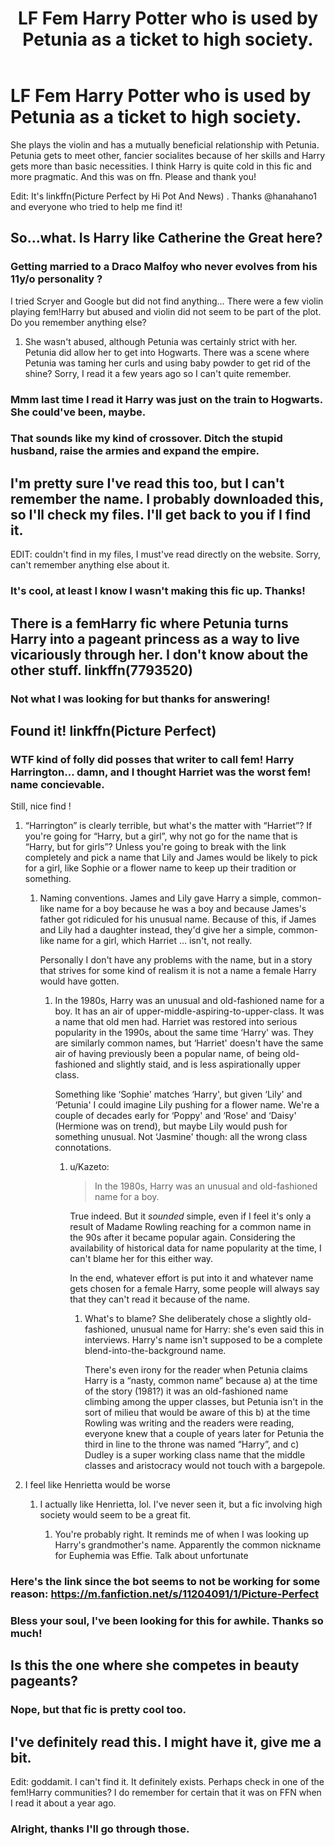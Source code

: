 #+TITLE: LF Fem Harry Potter who is used by Petunia as a ticket to high society.

* LF Fem Harry Potter who is used by Petunia as a ticket to high society.
:PROPERTIES:
:Author: wutvaheckiguttaduu
:Score: 8
:DateUnix: 1531967671.0
:DateShort: 2018-Jul-19
:FlairText: Request
:END:
She plays the violin and has a mutually beneficial relationship with Petunia. Petunia gets to meet other, fancier socialites because of her skills and Harry gets more than basic necessities. I think Harry is quite cold in this fic and more pragmatic. And this was on ffn. Please and thank you!

Edit: It's linkffn(Picture Perfect by Hi Pot And News) . Thanks @hanahano1 and everyone who tried to help me find it!


** So...what. Is Harry like Catherine the Great here?
:PROPERTIES:
:Author: XeshTrill
:Score: 9
:DateUnix: 1531970798.0
:DateShort: 2018-Jul-19
:END:

*** Getting married to a Draco Malfoy who never evolves from his 11y/o personality ?

I tried Scryer and Google but did not find anything... There were a few violin playing fem!Harry but abused and violin did not seem to be part of the plot. Do you remember anything else?
:PROPERTIES:
:Author: Choice_Caterpillar
:Score: 4
:DateUnix: 1531972506.0
:DateShort: 2018-Jul-19
:END:

**** She wasn't abused, although Petunia was certainly strict with her. Petunia did allow her to get into Hogwarts. There was a scene where Petunia was taming her curls and using baby powder to get rid of the shine? Sorry, I read it a few years ago so I can't quite remember.
:PROPERTIES:
:Author: wutvaheckiguttaduu
:Score: 2
:DateUnix: 1531993497.0
:DateShort: 2018-Jul-19
:END:


*** Mmm last time I read it Harry was just on the train to Hogwarts. She could've been, maybe.
:PROPERTIES:
:Author: wutvaheckiguttaduu
:Score: 1
:DateUnix: 1531993595.0
:DateShort: 2018-Jul-19
:END:


*** That sounds like my kind of crossover. Ditch the stupid husband, raise the armies and expand the empire.
:PROPERTIES:
:Author: Hellstrike
:Score: 1
:DateUnix: 1531995218.0
:DateShort: 2018-Jul-19
:END:


** I'm pretty sure I've read this too, but I can't remember the name. I probably downloaded this, so I'll check my files. I'll get back to you if I find it.

EDIT: couldn't find in my files, I must've read directly on the website. Sorry, can't remember anything else about it.
:PROPERTIES:
:Author: nauze18
:Score: 6
:DateUnix: 1531971953.0
:DateShort: 2018-Jul-19
:END:

*** It's cool, at least I know I wasn't making this fic up. Thanks!
:PROPERTIES:
:Author: wutvaheckiguttaduu
:Score: 2
:DateUnix: 1531993495.0
:DateShort: 2018-Jul-19
:END:


** There is a femHarry fic where Petunia turns Harry into a pageant princess as a way to live vicariously through her. I don't know about the other stuff. linkffn(7793520)
:PROPERTIES:
:Author: slugcharmer
:Score: 3
:DateUnix: 1531977165.0
:DateShort: 2018-Jul-19
:END:

*** Not what I was looking for but thanks for answering!
:PROPERTIES:
:Author: wutvaheckiguttaduu
:Score: 2
:DateUnix: 1531993312.0
:DateShort: 2018-Jul-19
:END:


** Found it! linkffn(Picture Perfect)
:PROPERTIES:
:Score: 3
:DateUnix: 1531998966.0
:DateShort: 2018-Jul-19
:END:

*** WTF kind of folly did posses that writer to call fem! Harry Harrington... damn, and I thought Harriet was the worst fem! name concievable.

Still, nice find !
:PROPERTIES:
:Author: Choice_Caterpillar
:Score: 4
:DateUnix: 1532014109.0
:DateShort: 2018-Jul-19
:END:

**** “Harrington” is clearly terrible, but what's the matter with “Harriet”? If you're going for “Harry, but a girl”, why not go for the name that is “Harry, but for girls”? Unless you're going to break with the link completely and pick a name that Lily and James would be likely to pick for a girl, like Sophie or a flower name to keep up their tradition or something.
:PROPERTIES:
:Author: TantumErgo
:Score: 2
:DateUnix: 1532025117.0
:DateShort: 2018-Jul-19
:END:

***** Naming conventions. James and Lily gave Harry a simple, common-like name for a boy because he was a boy and because James's father got ridiculed for his unusual name. Because of this, if James and Lily had a daughter instead, they'd give her a simple, common-like name for a girl, which Harriet ... isn't, not really.

Personally I don't have any problems with the name, but in a story that strives for some kind of realism it is not a name a female Harry would have gotten.
:PROPERTIES:
:Author: Kazeto
:Score: 2
:DateUnix: 1532038703.0
:DateShort: 2018-Jul-20
:END:

****** In the 1980s, Harry was an unusual and old-fashioned name for a boy. It has an air of upper-middle-aspiring-to-upper-class. It was a name that old men had. Harriet was restored into serious popularity in the 1990s, about the same time ‘Harry' was. They are similarly common names, but ‘Harriet' doesn't have the same air of having previously been a popular name, of being old-fashioned and slightly staid, and is less aspirationally upper class.

Something like ‘Sophie' matches ‘Harry', but given ‘Lily' and ‘Petunia' I could imagine Lily pushing for a flower name. We're a couple of decades early for ‘Poppy' and ‘Rose' and ‘Daisy' (Hermione was on trend), but maybe Lily would push for something unusual. Not ‘Jasmine' though: all the wrong class connotations.
:PROPERTIES:
:Author: TantumErgo
:Score: 3
:DateUnix: 1532065594.0
:DateShort: 2018-Jul-20
:END:

******* u/Kazeto:
#+begin_quote
  In the 1980s, Harry was an unusual and old-fashioned name for a boy.
#+end_quote

True indeed. But it /sounded/ simple, even if I feel it's only a result of Madame Rowling reaching for a common name in the 90s after it became popular again. Considering the availability of historical data for name popularity at the time, I can't blame her for this either way.

In the end, whatever effort is put into it and whatever name gets chosen for a female Harry, some people will always say that they can't read it because of the name.
:PROPERTIES:
:Author: Kazeto
:Score: 2
:DateUnix: 1532082462.0
:DateShort: 2018-Jul-20
:END:

******** What's to blame? She deliberately chose a slightly old-fashioned, unusual name for Harry: she's even said this in interviews. Harry's name isn't supposed to be a complete blend-into-the-background name.

There's even irony for the reader when Petunia claims Harry is a “nasty, common name” because a) at the time of the story (1981?) it was an old-fashioned name climbing among the upper classes, but Petunia isn't in the sort of milieu that would be aware of this b) at the time Rowling was writing and the readers were reading, everyone knew that a couple of years later for Petunia the third in line to the throne was named “Harry”, and c) Dudley is a super working class name that the middle classes and aristocracy would not touch with a bargepole.
:PROPERTIES:
:Author: TantumErgo
:Score: 2
:DateUnix: 1532089813.0
:DateShort: 2018-Jul-20
:END:


**** I feel like Henrietta would be worse
:PROPERTIES:
:Author: Redhotlipstik
:Score: 1
:DateUnix: 1532028874.0
:DateShort: 2018-Jul-20
:END:

***** I actually like Henrietta, lol. I've never seen it, but a fic involving high society would seem to be a great fit.
:PROPERTIES:
:Author: SnowingSilently
:Score: 2
:DateUnix: 1532149878.0
:DateShort: 2018-Jul-21
:END:

****** You're probably right. It reminds me of when I was looking up Harry's grandmother's name. Apparently the common nickname for Euphemia was Effie. Talk about unfortunate
:PROPERTIES:
:Author: Redhotlipstik
:Score: 1
:DateUnix: 1532154275.0
:DateShort: 2018-Jul-21
:END:


*** Here's the link since the bot seems to not be working for some reason: [[https://m.fanfiction.net/s/11204091/1/Picture-Perfect]]
:PROPERTIES:
:Score: 2
:DateUnix: 1531999189.0
:DateShort: 2018-Jul-19
:END:


*** Bless your soul, I've been looking for this for awhile. Thanks so much!
:PROPERTIES:
:Author: wutvaheckiguttaduu
:Score: 1
:DateUnix: 1532004718.0
:DateShort: 2018-Jul-19
:END:


** Is this the one where she competes in beauty pageants?
:PROPERTIES:
:Author: corisilvermoon
:Score: 1
:DateUnix: 1531976002.0
:DateShort: 2018-Jul-19
:END:

*** Nope, but that fic is pretty cool too.
:PROPERTIES:
:Author: wutvaheckiguttaduu
:Score: 1
:DateUnix: 1531993241.0
:DateShort: 2018-Jul-19
:END:


** I've definitely read this. I might have it, give me a bit.

Edit: goddamit. I can't find it. It definitely exists. Perhaps check in one of the fem!Harry communities? I do remember for certain that it was on FFN when I read it about a year ago.
:PROPERTIES:
:Author: SnowingSilently
:Score: 1
:DateUnix: 1531980310.0
:DateShort: 2018-Jul-19
:END:

*** Alright, thanks I'll go through those.
:PROPERTIES:
:Author: wutvaheckiguttaduu
:Score: 1
:DateUnix: 1531993483.0
:DateShort: 2018-Jul-19
:END:
